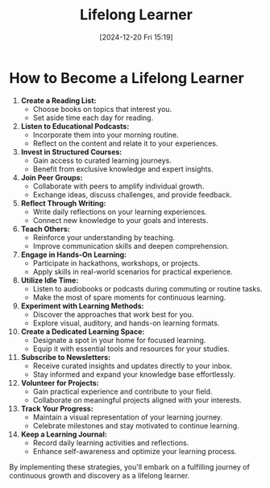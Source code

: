 #+title:      Lifelong Learner
#+date:       [2024-12-20 Fri 15:19]
#+filetags:   :learning:
#+identifier: 20241220T151936


* How to Become a Lifelong Learner

1. **Create a Reading List:**
   - Choose books on topics that interest you.
   - Set aside time each day for reading.

2. **Listen to Educational Podcasts:**
   - Incorporate them into your morning routine.
   - Reflect on the content and relate it to your experiences.

3. **Invest in Structured Courses:**
   - Gain access to curated learning journeys.
   - Benefit from exclusive knowledge and expert insights.

4. **Join Peer Groups:**
   - Collaborate with peers to amplify individual growth.
   - Exchange ideas, discuss challenges, and provide feedback.

5. **Reflect Through Writing:**
   - Write daily reflections on your learning experiences.
   - Connect new knowledge to your goals and interests.

6. **Teach Others:**
   - Reinforce your understanding by teaching.
   - Improve communication skills and deepen comprehension.

7. **Engage in Hands-On Learning:**
   - Participate in hackathons, workshops, or projects.
   - Apply skills in real-world scenarios for practical experience.

8. **Utilize Idle Time:**
   - Listen to audiobooks or podcasts during commuting or routine tasks.
   - Make the most of spare moments for continuous learning.

9. **Experiment with Learning Methods:**
   - Discover the approaches that work best for you.
   - Explore visual, auditory, and hands-on learning formats.

10. **Create a Dedicated Learning Space:**
    - Designate a spot in your home for focused learning.
    - Equip it with essential tools and resources for your studies.

11. **Subscribe to Newsletters:**
    - Receive curated insights and updates directly to your inbox.
    - Stay informed and expand your knowledge base effortlessly.

12. **Volunteer for Projects:**
    - Gain practical experience and contribute to your field.
    - Collaborate on meaningful projects aligned with your interests.

13. **Track Your Progress:**
    - Maintain a visual representation of your learning journey.
    - Celebrate milestones and stay motivated to continue learning.

14. **Keep a Learning Journal:**
    - Record daily learning activities and reflections.
    - Enhance self-awareness and optimize your learning process.

By implementing these strategies, you'll embark on a fulfilling journey of continuous growth and discovery as a lifelong learner.
  
